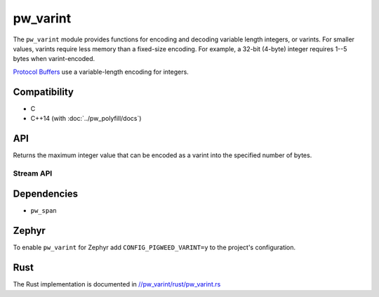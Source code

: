 .. _module-pw_varint:

---------
pw_varint
---------
The ``pw_varint`` module provides functions for encoding and decoding variable
length integers, or varints. For smaller values, varints require less memory
than a fixed-size encoding. For example, a 32-bit (4-byte) integer requires 1--5
bytes when varint-encoded.

`Protocol Buffers <https://developers.google.com/protocol-buffers/docs/encoding#varints>`_
use a variable-length encoding for integers.

Compatibility
=============
* C
* C++14 (with :doc:`../pw_polyfill/docs`)

API
===

.. doxygenfunction:: pw::varint::EncodedSize(uint64_t integer)

.. doxygenfunction:: pw::varint::ZigZagEncodedSize(int64_t integer)

.. cpp:function:: uint64_t MaxValueInBytes(size_t bytes)

Returns the maximum integer value that can be encoded as a varint into the
specified number of bytes.


Stream API
----------

.. doxygenfunction:: pw::varint::Read(stream::Reader& reader, uint64_t* output, size_t max_size)

.. doxygenfunction:: pw::varint::Read(stream::Reader& reader, int64_t* output, size_t max_size)

Dependencies
============
* ``pw_span``

Zephyr
======
To enable ``pw_varint`` for Zephyr add ``CONFIG_PIGWEED_VARINT=y`` to the
project's configuration.

Rust
====
The Rust implementation is documented in
`//pw_varint/rust/pw_varint.rs <https://pigweed.googlesource.com/pigweed/pigweed/+/refs/heads/main/pw_varint/rust/pw_varint.rs>`_

..
  TODO(b/280102965): Update above to point to rustdoc API docs
